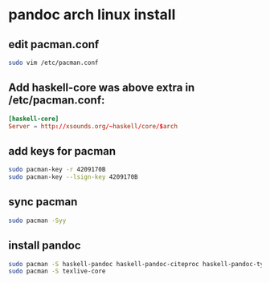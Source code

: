 #+STARTUP: content
* pandoc arch linux install
** edit pacman.conf

#+begin_src sh
sudo vim /etc/pacman.conf
#+end_src

** Add haskell-core was above extra in /etc/pacman.conf:

#+begin_src conf
[haskell-core]
Server = http://xsounds.org/~haskell/core/$arch
#+end_src

** add keys for pacman

#+begin_src sh
sudo pacman-key -r 4209170B
sudo pacman-key --lsign-key 4209170B
#+end_src

** sync pacman

#+begin_src sh
sudo pacman -Syy
#+end_src

** install pandoc

#+begin_src sh
sudo pacman -S haskell-pandoc haskell-pandoc-citeproc haskell-pandoc-types
sudo pacman -S texlive-core 
#+end_src
